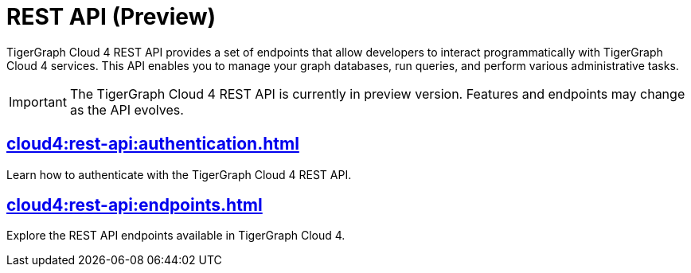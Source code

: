 = REST API (Preview)
:experimental:

TigerGraph Cloud 4 REST API provides a set of endpoints that allow developers to interact programmatically with TigerGraph Cloud 4 services. This API enables you to manage your graph databases, run queries, and perform various administrative tasks.

[IMPORTANT]
====
The TigerGraph Cloud 4 REST API is currently in preview version. Features and endpoints may change as the API evolves.
====


== xref:cloud4:rest-api:authentication.adoc[]

Learn how to authenticate with the TigerGraph Cloud 4 REST API.


== xref:cloud4:rest-api:endpoints.adoc[]

Explore the REST API endpoints available in TigerGraph Cloud 4.
